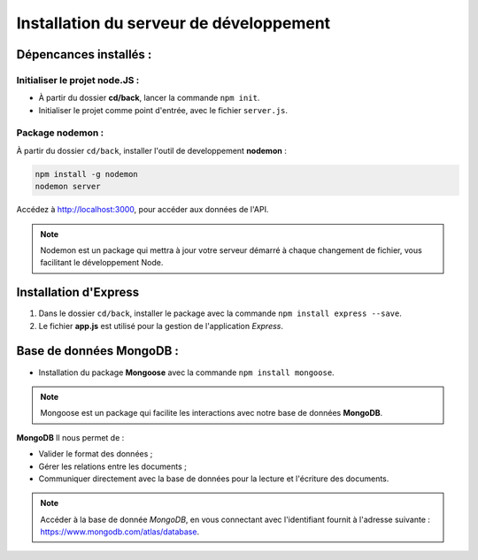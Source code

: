 Installation du serveur de développement 
========================================

Dépencances installés : 
-----------------------

Initialiser le projet **node.JS** :
^^^^^^^^^^^^^^^^^^^^^^^^^^^^^^^^^^^

* À partir du dossier **cd/back**, lancer la commande ``npm init``.
* Initialiser le projet comme point d'entrée, avec le fichier ``server.js``. 

Package nodemon :
^^^^^^^^^^^^^^^^^

À partir du dossier ``cd/back``, installer l'outil de developpement **nodemon** : 

.. code-block:: shell

    npm install -g nodemon
    nodemon server

Accédez à `<http://localhost:3000>`_, pour accéder aux données de l'API. 

.. note::
    Nodemon est un package qui mettra à jour votre serveur démarré à chaque changement de fichier, vous facilitant le développement Node.


Installation d'**Express**
---------------------------

#. Dans le dossier ``cd/back``, installer le package avec la commande ``npm install express --save``.

#. Le fichier **app.js** est utilisé pour la gestion de l'application *Express*.

Base de données **MongoDB** : 
-----------------------------

* Installation du package **Mongoose** avec la commande ``npm install mongoose``.

.. note:: 

    Mongoose est un package qui facilite les interactions avec notre base de données **MongoDB**.

**MongoDB** Il nous permet de :

* Valider le format des données ;

* Gérer les relations entre les documents ;

* Communiquer directement avec la base de données pour la lecture et l'écriture des documents.

.. note::
    Accéder à la base de donnée *MongoDB*, en vous connectant avec l'identifiant fournit à l'adresse suivante : `<https://www.mongodb.com/atlas/database>`_.
